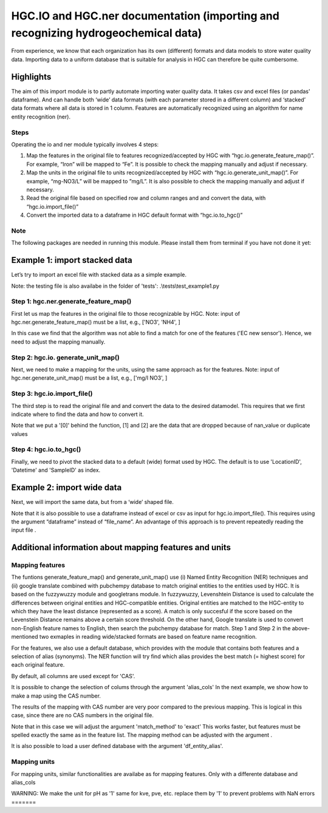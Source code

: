 ========================================================================================================
HGC.IO and HGC.ner documentation (importing and recognizing hydrogeochemical data)
========================================================================================================
From experience, we know that each organization has its own (different) formats and
data models to store water quality data. Importing data to a uniform database
that is suitable for analysis in HGC can therefore be quite cumbersome.

Highlights
===================

The aim of this import module is to partly automate importing water quality data.
It takes csv and excel files (or pandas' dataframe). And can handle both ‘wide’ data formats 
(with each parameter stored in a different column) and ‘stacked’ data formats where all data
is stored in 1 column. Features are automatically recognized using an algorithm
for name entity recognition (ner).

Steps
------------
Operating the io and ner module typically involves 4 steps:

1. Map the features in the original file to features recognized/accepted by HGC with “hgc.io.generate_feature_map()”. For example, “Iron” will be mapped to “Fe”. It is possible to check the mapping manually and adjust if necessary.

2. Map the units in the original file to units recognized/accepted by HGC with “hgc.io.generate_unit_map()”. For example, “mg-NO3/L” will be mapped to ”mg/L”. It is also possible to check the mapping manually and adjust if necessary. 
    
3. Read the original file based on specified row and column ranges and and convert the data, with “hgc.io.import_file()”

4. Convert the imported data to a dataframe in HGC default format with “hgc.io.to_hgc()”


Note
----------------
The following packages are needed in running this module. Please install them from terminal if you have not done it yet:

.. ipython:: python
    pip intall fuzzywuzzy
    pip intall molmass
    pip install pubchempy
    pip install googletrans

    
Example 1: import stacked data
==========================================
Let’s try to import an excel file with stacked data as a simple example.

Note: the testing file is also availabe in the folder of 'tests': .\\tests\\test_example1.py

Step 1: hgc.ner.generate_feature_map()
--------------------------------------------
First let us map the features in the original file to those recognizable by HGC.
Note: input of hgc.ner.generate_feature_map() must be a list, e.g., ['NO3', 'NH4', ]

.. ipython:: python
    import pandas as pd
    import hgc 
    from hgc import constants
    from pathlib import Path

    # compile a list of features by slicing the original file
    lst_features = list(pd.read_excel(Path(__file__).cwd()/'tests/example1.xlsx', sheet_name='stacked')['Feature'])

    # automatically detect features using text recognition
    feature_map, feature_unmapped, df_feature_map = hgc.ner.generate_feature_map(entity_orig=lst_features)

    Then we need to check whether the features are correctly mapped. And whether certain 
    features did not meet the minimum score. 

    # check if features are correctly mapped
    assert(feature_map == {'chloride': 'Cl', 'nitrate (filtered)': 'NO3', 'manganese': 'Mn', 'nietrate': 'NO3'})

    # check which features the algorithm is still not able to find a match.
    assert(feature_unmapped == ['EC new sensor'])

    # The dataframe can be used to check in more detail the scores how well the original features were matched to HGC features. 
    # This can be handy if you want to identify common errors and update the underlying database.
    df_feature_map.head(5)

In this case we find that the algorithm was not able to find a match for one 
of the features ('EC new sensor'). Hence, we need to adjust the mapping manually.

.. ipython:: python
    # manually adjust the mapping by adding a user defined dictionary (optional)
    feature_map2 = {**feature_map, 'EC new sensor': 'ec_field'}


Step 2: hgc.io. generate_unit_map()
--------------------------------------------
Next, we need to make a mapping for the units, using the same approach as for the features. 
Note: input of hgc.ner.generate_unit_map() must be a list, e.g., ['mg/l NO3', ]


.. ipython:: python
    lst_units = list(pd.read_excel(Path(__file__).cwd()/'tests/example1.xlsx', sheet_name='stacked')['Unit'])
    unit_map, unit_unmapped, df_unit_map = hgc.ner.generate_unit_map(entity_orig=lst_units)
    assert(unit_map == {'mg-N/L': 'mg/L N', 'mg/L': 'mg/L'})

Step 3: hgc.io.import_file()
--------------------------------------------
The third step is to read the original file and and convert the data to the desired 
datamodel. This requires that we first indicate where to find the data and how to 
convert it.

.. ipython:: python
    # Arguments defining where to find data
    slice_header = [0, slice(0, 6)]  # which means where the header spans, in this example: row 0, column 0 to 5 
    slice_data = [slice(1, None)]  # row 1 till end of file. "None" indicates "end" here. 
    # map_header -->  mapping how to adjust headers name
    # Note: The headers 'Value', 'Unit' and 'SampleID' are compulsory. Other headers can be any string
    map_header = {**hgc.io.default_map_header(), 
                'loc.': 'LocationID', 'date': 'Datetime', 'sample': 'SampleID'}

    # check feature_units in HGC 
    # For instance, we can inspect the default units for Cl, NO3 and ec_field
    assert(io.default_feature_units()['Cl'] == 'mg/L')
    assert(io.default_feature_units()['NO3'] == 'mg/L')
    assert(io.default_feature_units()['ec_field'] == 'mS/m')

    # column_dtype --> desired dtypefor columns
    # we will use the default dtype
    print(hgc.io.default_column_dtype())  # use default values

    # Now the we have defined all the arguments, lets import the data

    df = io.import_file(file_path=str(Path(__file__).cwd()/'tests/example1.xlsx'),
                        sheet_name='stacked', 
                        shape='stacked', # important here to tell the shape of the file
                        slice_header= slice_header,
                        slice_data=slice_data,
                        map_header=map_header,
                        map_features=feature_map2,
                        map_units=unit_map)[0]
    df.head(3) # df indicates imported data                     
    df_1 = io.import_file(file_path=str(Path(__file__).cwd()/'tests/example1.xlsx'),
                        sheet_name='stacked',
                        shape='stacked',
                        slice_header= slice_header,
                        slice_data=slice_data,
                        map_header=map_header,
                        map_features=feature_map2,
                        map_units=unit_map)[1]
    df_1.head(3) # df_1 indicates nan values   
    df_2 = io.import_file(file_path=str(Path(__file__).cwd()/'tests/example1.xlsx'),
                        sheet_name='stacked',
                        shape='stacked',
                        slice_header= slice_header,
                        slice_data=slice_data,
                        map_header=map_header,
                        map_features=feature_map2,
                        map_units=unit_map)[2]                        
    df_2.head(3) # df_2 indicate duplication
  
Note that we put a '[0]' behind the function, [1] and [2] are the data
that are dropped because of nan_value or duplicate values


Step 4: hgc.io.to_hgc()
--------------------------------------------
Finally, we need to pivot the stacked data to a default (wide) format used by HGC.
The default is to use 'LocationID', 'Datetime' and 'SampleID' as index.

.. ipython:: python
    df_hgc = hgc.io.stack_to_hgc(df)


Example 2: import wide data
==========================================
Next, we will import the same data, but from a ‘wide’ shaped file.

Note that it is also possible to use a dataframe instead of excel or csv as input
for hgc.io.import_file(). This requires using the argument “dataframe” instead of “file_name”.
An advantage of this approach is to prevent repeatedly reading the input file .

.. ipython:: python
    df_temp = pd.read_excel(pd.read_excel(Path(__file__).cwd()/'tests/example1.xlsx', sheet_name='wide', header=None) # ignore headers!

    # step 1: generate feature map
    feature_map2, feature_unmapped2, df_feature_map2 = hgc.ner.generate_feature_map(entity_orig=list(df_temp.iloc[2, 5:]))
    assert(feature_map2 == {'chloride': 'Cl', 'manganese': 'Mn', 'nietrate': 'NO3', 'nitrate (filtered)': 'NO3'})

    # step 2: generate unit map
    unit_map2, unit_unmapped2, df_unit_map2 = hgc.ner.generate_unit_map(entity_orig=list(df_temp.iloc[3, 5:]))
    assert(unit_map2 == {'mg-N/L': 'mg/L N', 'mg/L': 'mg/L', 'ug/L': 'μg/L', 'μS/cm': 'μS/cm'})

    # step 3: import file
    df2 = hgc.io.import_file(dataframe=df_temp,
                            shape='wide',
                            slice_header=[3, slice(2, 5)],
                            slice_feature=[2, slice(5, None)],
                            slice_unit=[3, slice(5, None)],
                            slice_data=[slice(4, None)],
                            map_header={**hgc.io.default_map_header(), 'loc.': 'LocationID',
                                        'date': 'Datetime', 'sample': 'SampleID'},
                            map_features={**feature_map2, 'EC new sensor': 'ec_field'},
                            map_units=unit_map2)[0]

    # step 4: convert to wide format
    df2_hgc = hgc.io.stack_to_hgc(df2)

Additional information about mapping features and units
============================================================================

Mapping features
------------------------
The funtions generate_feature_map() and generate_unit_map() use (i) Named Entity
Recognition (NER) techniques and (ii) google translate combined with pubchempy database to match original entities to the entities used by HGC.
It is based on the fuzzywuzzy module and googletrans module. In fuzzywuzzy, Levenshtein Distance is used to calculate the differences between
original entities and HGC-compatible entities. Original entities are matched to the HGC-entity to which they
have the least distance (represented as a score). A match is only succesful if the score based on the Levenstein Distance remains above
a certain score threshold. On the other hand, Google translate is used to convert non-English feature names to English, then search the pubchempy database 
for match. Step 1 and Step 2 in the above-mentioned two exmaples in reading wide/stacked formats are based on feature name recognition.

For the features, we also use a default database, which provides with the module that contains
both features and a selection of alias (synonyms). The NER function will try find which
alias provides the best match (= highest score) for each original feature.

.. ipython:: python
    # Print first lines of default database for mapping features.
    print(hgc.ner.generate_feature_alias.head())

By default, all columns are used except for 'CAS'.

It is possible to change the selection of colums through the argument 'alias_cols'
In the next example, we show how to make a map using the CAS number.

.. ipython:: python
    # example with mapping with CAS number
    df_feature_alias = hgc.ner.generate_entity_alias(
        df=hgc.ner.entire_feature_alias_table,
        entity_col='Feature',
        alias_cols=['CAS'])

    feature_map3, feature_unmapped3, df_feature_map3 =\
        hgc.ner.generate_feature_map(entity_orig=list(df_temp.iloc[1, 5:]),
                                    df_entity_alias=df_feature_alias,
                                    match_method='exact')

    # check if features are correctly mapped
    print(feature_map3)

    
The results of the mapping with CAS number are very poor compared to the previous
mapping. This is logical in this case, since there are no CAS numbers in the
original file.

Note that in this case we will adjust the argument 'match_method' to 'exact'
This works faster, but features must be spelled exactly the same as in the feature list. The mapping method can be
adjusted with the argument .

It is also possible to load a user defined database with the argument
'df_entity_alias'.


Mapping units
--------------
For mapping units, similar functionalities are availabe as for mapping features.
Only with a differente database and alias_cols

.. ipython:: python
    # Print first lines of default database for mapping units.
    print(hgc.ner.generate_unit_alias.head())

WARNING: 
We make the unit for pH as '1'
same for kve, pve, etc. replace them by '1' to prevent problems with NaN errors
=======